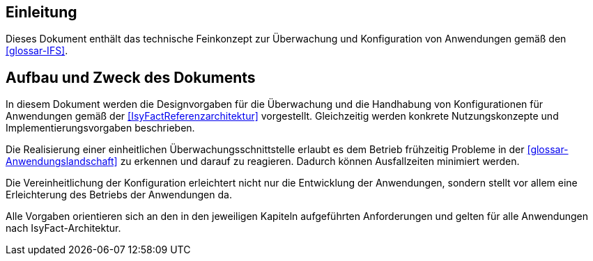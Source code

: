 [[Einleitung]]
== Einleitung

Dieses Dokument enthält das technische Feinkonzept zur Überwachung und Konfiguration von Anwendungen gemäß den <<glossar-IFS>>.

[[aufbau-und-zweck-des-dokuments]]
== Aufbau und Zweck des Dokuments

In diesem Dokument werden die Designvorgaben für die Überwachung und die Handhabung von Konfigurationen für Anwendungen gemäß der <<IsyFactReferenzarchitektur>> vorgestellt.
Gleichzeitig werden konkrete Nutzungskonzepte und Implementierungsvorgaben beschrieben.

Die Realisierung einer einheitlichen Überwachungsschnittstelle erlaubt es dem Betrieb frühzeitig Probleme in der <<glossar-Anwendungslandschaft>> zu erkennen und darauf zu reagieren.
Dadurch können Ausfallzeiten minimiert werden.

Die Vereinheitlichung der Konfiguration erleichtert nicht nur die Entwicklung der Anwendungen, sondern stellt vor allem eine Erleichterung des Betriebs der Anwendungen da.

Alle Vorgaben orientieren sich an den in den jeweiligen Kapiteln aufgeführten Anforderungen und gelten für alle Anwendungen nach IsyFact-Architektur.
